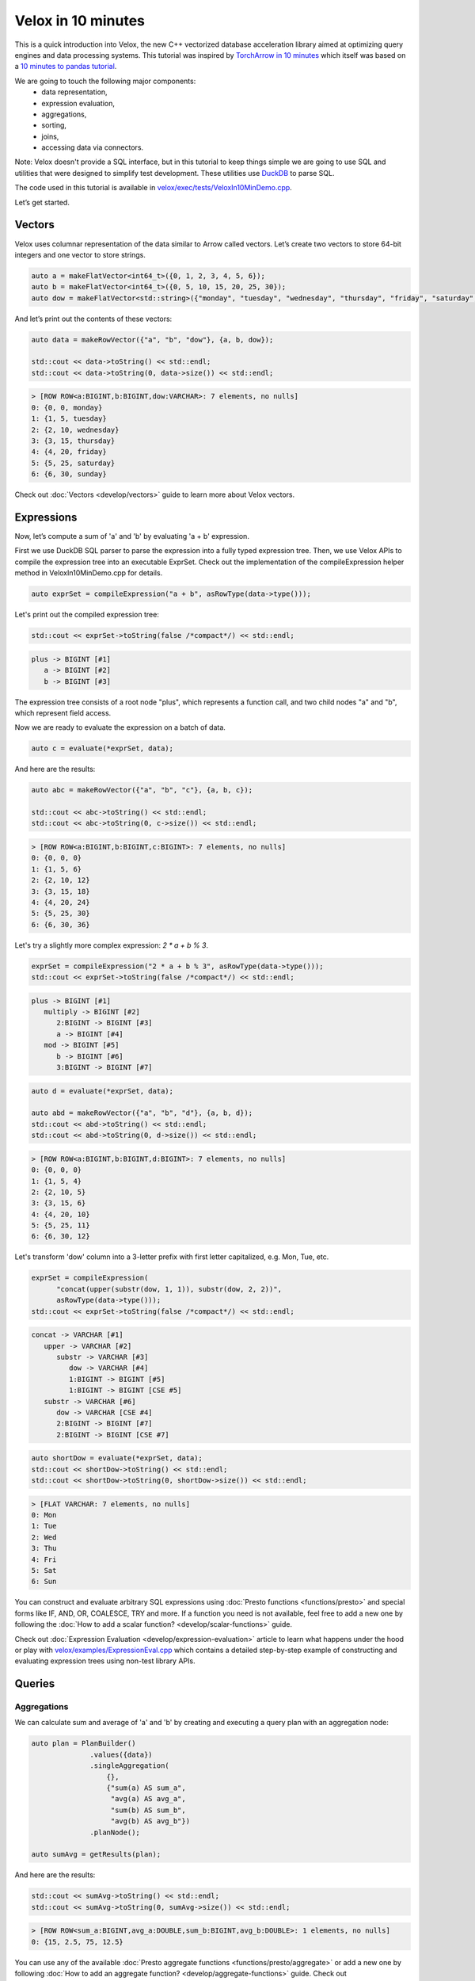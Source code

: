 ===================
Velox in 10 minutes
===================

This is a quick introduction into Velox, the new C++ vectorized database
acceleration library aimed at optimizing query engines and data processing
systems. This tutorial was inspired by `TorchArrow in 10 minutes
<https://github.com/facebookresearch/torcharrow/blob/main/tutorial/tutorial.ipynb>`_
which itself was based on a `10 minutes to pandas tutorial <https://pandas.pydata.org/docs/user_guide/10min.html>`_.

We are going to touch the following major components:
 * data representation,
 * expression evaluation,
 * aggregations,
 * sorting,
 * joins,
 * accessing data via connectors.

Note: Velox doesn't provide a SQL interface, but in this tutorial to keep
things simple we are going to use SQL and utilities that were designed
to simplify test development. These utilities use `DuckDB <https://duckdb.org/>`_
to parse SQL.

The code used in this tutorial is available in `velox/exec/tests/VeloxIn10MinDemo.cpp <https://github.com/facebookincubator/velox/blob/main/velox/exec/tests/VeloxIn10MinDemo.cpp>`_.

Let’s get started.

Vectors
-------

Velox uses columnar representation of the data similar to Arrow called vectors.
Let’s create two vectors to store 64-bit integers and one vector to store strings.

.. code-block:: c++

    auto a = makeFlatVector<int64_t>({0, 1, 2, 3, 4, 5, 6});
    auto b = makeFlatVector<int64_t>({0, 5, 10, 15, 20, 25, 30});
    auto dow = makeFlatVector<std::string>({"monday", "tuesday", "wednesday", "thursday", "friday", "saturday", "sunday"});

And let’s print out the contents of these vectors:

.. code-block:: c++

    auto data = makeRowVector({"a", "b", "dow"}, {a, b, dow});

    std::cout << data->toString() << std::endl;
    std::cout << data->toString(0, data->size()) << std::endl;

.. code-block::

    > [ROW ROW<a:BIGINT,b:BIGINT,dow:VARCHAR>: 7 elements, no nulls]
    0: {0, 0, monday}
    1: {1, 5, tuesday}
    2: {2, 10, wednesday}
    3: {3, 15, thursday}
    4: {4, 20, friday}
    5: {5, 25, saturday}
    6: {6, 30, sunday}

Check out :doc:`Vectors <develop/vectors>` guide to learn more about
Velox vectors.

Expressions
-----------

Now, let’s compute a sum of 'a' and 'b' by evaluating 'a + b' expression.

First we use DuckDB SQL parser to parse the expression into a fully typed
expression tree. Then, we use Velox APIs to compile the expression tree into
an executable ExprSet. Check out the implementation of the compileExpression
helper method in VeloxIn10MinDemo.cpp for details.

.. code-block:: c++

    auto exprSet = compileExpression("a + b", asRowType(data->type()));

Let's print out the compiled expression tree:

.. code-block:: c++

    std::cout << exprSet->toString(false /*compact*/) << std::endl;

.. code-block::

    plus -> BIGINT [#1]
       a -> BIGINT [#2]
       b -> BIGINT [#3]

The expression tree consists of a root node "plus", which represents
a function call, and two child nodes "a" and "b", which represent field
access.

Now we are ready to evaluate the expression on a batch of data.

.. code-block:: c++

    auto c = evaluate(*exprSet, data);

And here are the results:

.. code-block:: c++

    auto abc = makeRowVector({"a", "b", "c"}, {a, b, c});

    std::cout << abc->toString() << std::endl;
    std::cout << abc->toString(0, c->size()) << std::endl;

.. code-block::

    > [ROW ROW<a:BIGINT,b:BIGINT,c:BIGINT>: 7 elements, no nulls]
    0: {0, 0, 0}
    1: {1, 5, 6}
    2: {2, 10, 12}
    3: {3, 15, 18}
    4: {4, 20, 24}
    5: {5, 25, 30}
    6: {6, 30, 36}

Let's try a slightly more complex expression: `2 * a + b % 3`.

.. code-block:: c++

    exprSet = compileExpression("2 * a + b % 3", asRowType(data->type()));
    std::cout << exprSet->toString(false /*compact*/) << std::endl;

.. code-block::

    plus -> BIGINT [#1]
       multiply -> BIGINT [#2]
          2:BIGINT -> BIGINT [#3]
          a -> BIGINT [#4]
       mod -> BIGINT [#5]
          b -> BIGINT [#6]
          3:BIGINT -> BIGINT [#7]

.. code-block:: c++

    auto d = evaluate(*exprSet, data);

    auto abd = makeRowVector({"a", "b", "d"}, {a, b, d});
    std::cout << abd->toString() << std::endl;
    std::cout << abd->toString(0, d->size()) << std::endl;

.. code-block::

    > [ROW ROW<a:BIGINT,b:BIGINT,d:BIGINT>: 7 elements, no nulls]
    0: {0, 0, 0}
    1: {1, 5, 4}
    2: {2, 10, 5}
    3: {3, 15, 6}
    4: {4, 20, 10}
    5: {5, 25, 11}
    6: {6, 30, 12}

Let's transform 'dow' column into a 3-letter prefix with first letter
capitalized, e.g. Mon, Tue, etc.

.. code-block:: c++

    exprSet = compileExpression(
          "concat(upper(substr(dow, 1, 1)), substr(dow, 2, 2))",
          asRowType(data->type()));
    std::cout << exprSet->toString(false /*compact*/) << std::endl;

.. code-block::

    concat -> VARCHAR [#1]
       upper -> VARCHAR [#2]
          substr -> VARCHAR [#3]
             dow -> VARCHAR [#4]
             1:BIGINT -> BIGINT [#5]
             1:BIGINT -> BIGINT [CSE #5]
       substr -> VARCHAR [#6]
          dow -> VARCHAR [CSE #4]
          2:BIGINT -> BIGINT [#7]
          2:BIGINT -> BIGINT [CSE #7]

.. code-block:: c++

    auto shortDow = evaluate(*exprSet, data);
    std::cout << shortDow->toString() << std::endl;
    std::cout << shortDow->toString(0, shortDow->size()) << std::endl;

.. code-block::

    > [FLAT VARCHAR: 7 elements, no nulls]
    0: Mon
    1: Tue
    2: Wed
    3: Thu
    4: Fri
    5: Sat
    6: Sun

You can construct and evaluate arbitrary SQL expressions using :doc:`Presto functions <functions/presto>`
and special forms like IF, AND, OR, COALESCE, TRY and more.
If a function you need is not available, feel free to add a new one by following
the :doc:`How to add a scalar function? <develop/scalar-functions>` guide.

Check out :doc:`Expression Evaluation <develop/expression-evaluation>` article
to learn what happens under the hood or play with `velox/examples/ExpressionEval.cpp
<https://github.com/facebookincubator/velox/blob/main/velox/examples/ExpressionEval.cpp>`_
which contains a detailed step-by-step example of constructing and evaluating
expression trees using non-test library APIs.

Queries
-------

Aggregations
~~~~~~~~~~~~

We can calculate sum and average of 'a' and 'b' by creating and
executing a query plan with an aggregation node:

.. code-block:: c++

    auto plan = PlanBuilder()
                  .values({data})
                  .singleAggregation(
                      {},
                      {"sum(a) AS sum_a",
                       "avg(a) AS avg_a",
                       "sum(b) AS sum_b",
                       "avg(b) AS avg_b"})
                  .planNode();

    auto sumAvg = getResults(plan);

And here are the results:

.. code-block:: c++

    std::cout << sumAvg->toString() << std::endl;
    std::cout << sumAvg->toString(0, sumAvg->size()) << std::endl;

.. code-block::

    > [ROW ROW<sum_a:BIGINT,avg_a:DOUBLE,sum_b:BIGINT,avg_b:DOUBLE>: 1 elements, no nulls]
    0: {15, 2.5, 75, 12.5}

You can use any of the available :doc:`Presto aggregate functions <functions/presto/aggregate>`
or add a new one by following :doc:`How to add an aggregate function? <develop/aggregate-functions>`
guide. Check out :doc:`Aggregations <develop/aggregations>` article for a deep dive
into aggregation-specific optimizations available in Velox.

Sorting
~~~~~~~

We can sort data using the OrderBy plan node.

.. code-block:: c++

    plan = PlanBuilder()
        .values({data})
        .orderBy({"a DESC"}, false /*isPartial*/)
        .planNode();

    auto sorted = getResults(plan);
    std::cout << sorted->toString() << std::endl;
    std::cout << sorted->toString(0, sorted->size()) << std::endl;

.. code-block::

    > [ROW ROW<a:BIGINT,b:BIGINT>: 6 elements, no nulls]
    0: {5, 25}
    1: {4, 20}
    2: {3, 15}
    3: {2, 10}
    4: {1, 5}
    5: {0, 0}

And we can get top 3 rows using TopN node:

.. code-block:: c++

    plan = PlanBuilder()
        .values({data})
        .topN({"a DESC"}, 3, false /*isPartial*/)
        .planNode();

    auto top3 = getResults(plan);
    std::cout << top5->toString() << std::endl;
    std::cout << top5->toString(0, top3->size()) << std::endl;

.. code-block::

    > [ROW ROW<a:BIGINT,b:BIGINT>: 3 elements, no nulls]
    0: {5, 25}
    1: {4, 20}
    2: {3, 15}

Filtering
~~~~~~~~~

We can filter data using Filter node.

.. code-block:: c++

    plan = PlanBuilder().values({data}).filter("a % 2 == 0").planNode();

    auto evenA = AssertQueryBuilder(plan).copyResults(pool());
    std::cout << std::endl << "> rows with even values of 'a': " << evenA->toString() << std::endl;
    std::cout << evenA->toString(0, evenA->size()) << std::endl;

.. code-block::

    > [ROW ROW<a:BIGINT,b:BIGINT,dow:VARCHAR>: 4 elements, no nulls]
    0: {0, 0, monday}
    1: {2, 10, wednesday}
    2: {4, 20, friday}
    3: {6, 30, sunday}

Connectors
~~~~~~~~~~

We have seen how to use Velox to perform computation on in-memory vectors
provided by the caller. Velox can also pull data from connectors. There are
two connectors to choose from. Hive connector reads DWRF and Parquet
files. TPC-H connector generates TPC-H tables on the fly.

Let's read from TPC-H nation table. We need to use a TableScan plan node and
provide a split.

.. code-block:: c++

  plan = PlanBuilder()
             .tableScan(
                 tpch::Table::TBL_NATION,
                 {"n_nationkey", "n_name"},
                 1 /*scaleFactor*/)
             .planNode();

  auto nations = AssertQueryBuilder(plan).split(makeTpchSplit()).copyResults(pool());

  std::cout << std::endl
            << "> first 10 rows from TPC-H nation table: "
            << nations->toString() << std::endl;
  std::cout << nations->toString(0, 10) << std::endl;

.. code-block::

    0: {0, ALGERIA}
    1: {1, ARGENTINA}
    2: {2, BRAZIL}
    3: {3, CANADA}
    4: {4, EGYPT}
    5: {5, ETHIOPIA}
    6: {6, FRANCE}
    7: {7, GERMANY}
    8: {8, INDIA}
    9: {9, INDONESIA}

Joins
~~~~~

We can now join TPC-H nation and region tables to count number of nations in
each region and sort results by region name. We need to use one TableScan node
for nations table and another for region table. We also need to provide splits
for each TableScan node. We will use two PlanBuilders: one for the probe
side of the join and another one for the build side. We will also use
PlanNodeIdGenerator to ensure that all plan nodes in the final plan have unique
IDs.

.. code-block:: c++

  auto planNodeIdGenerator = std::make_shared<PlanNodeIdGenerator>();
  core::PlanNodeId nationScanId;
  core::PlanNodeId regionScanId;
  plan = PlanBuilder(planNodeIdGenerator)
             .tableScan(
                 tpch::Table::TBL_NATION, {"n_regionkey"}, 1 /*scaleFactor*/)
             .capturePlanNodeId(nationScanId)
             .hashJoin(
                 {"n_regionkey"},
                 {"r_regionkey"},
                 PlanBuilder(planNodeIdGenerator)
                     .tableScan(
                         tpch::Table::TBL_REGION,
                         {"r_regionkey", "r_name"},
                         1 /*scaleFactor*/)
                     .capturePlanNodeId(regionScanId)
                     .planNode(),
                 "", // extra filter
                 {"r_name"})
             .singleAggregation({"r_name"}, {"count(1) as nation_cnt"})
             .orderBy({"r_name"}, false)
             .planNode();

  auto nationCnt = AssertQueryBuilder(plan)
                       .split(nationScanId, makeTpchSplit())
                       .split(regionScanId, makeTpchSplit())
                       .copyResults(pool());

  std::cout << std::endl
            << "> number of nations per region in TPC-H: "
            << nationCnt->toString() << std::endl;
  std::cout << nationCnt->toString(0, 10) << std::endl;

.. code-block::

    0: {AFRICA, 5}
    1: {AMERICA, 5}
    2: {ASIA, 5}
    3: {EUROPE, 5}
    4: {MIDDLE EAST, 5}

Check out :doc:`Joins <develop/joins>` to learn more about joins and
join-specific optimizations in Velox.

You can mix and match as many plan nodes as you need in a query plan. The
list of available plan nodes can be found in  :doc:`Plan Nodes and Operators <develop/operators>`
or in PlanNodeId.h and PlanBuilder.h files in the code.

Curious about reading data from a Hive connector? Check out
`velox/examples/ScanAndSort.cpp <https://github.com/facebookincubator/velox/blob/main/velox/examples/ScanAndSort.cpp>`_
example in the code.
